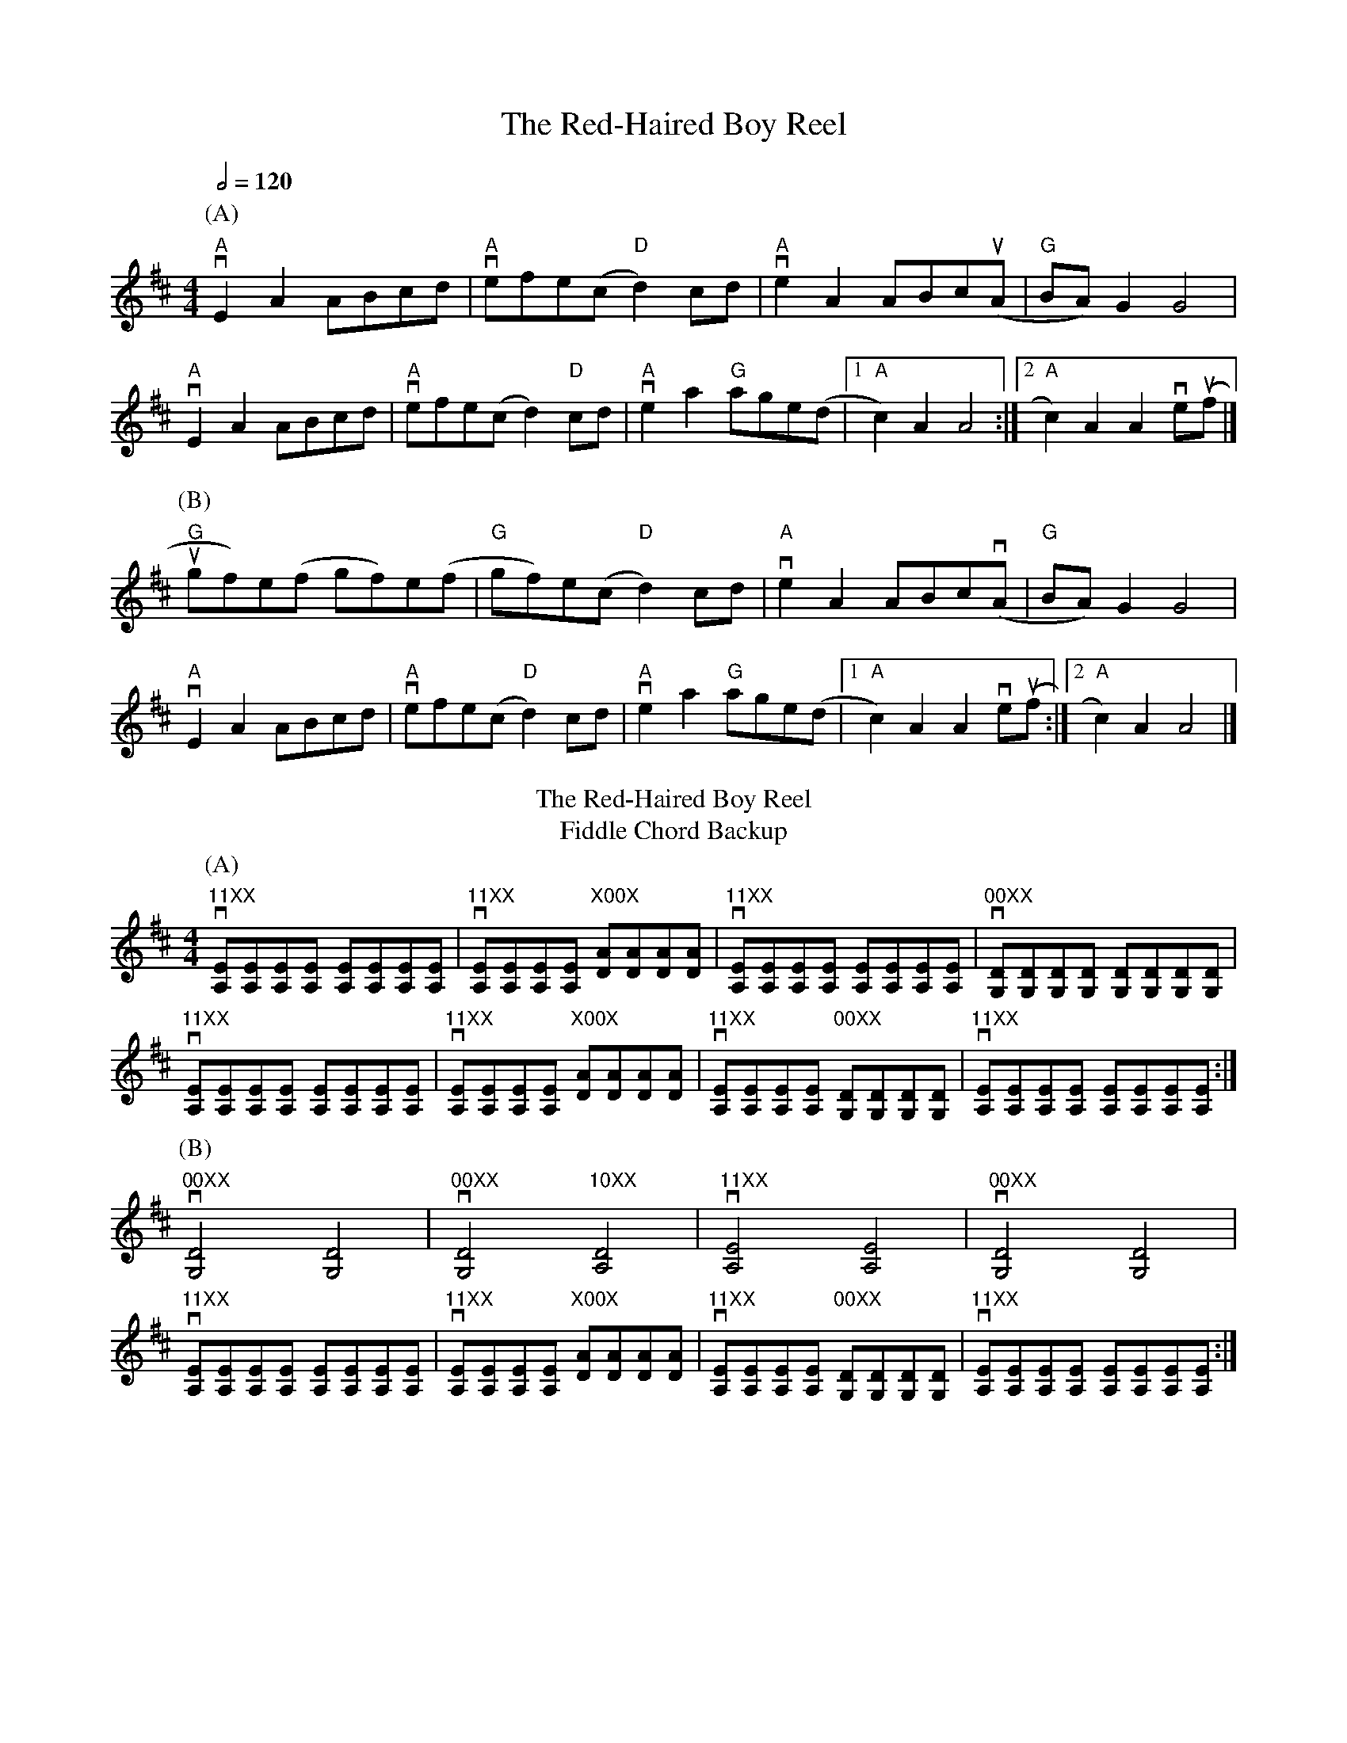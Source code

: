 X: 1
T: The Red-Haired Boy Reel
R: reel
M: 4/4
L: 1/8
Q:1/2=120
K: Amix
P: (A)
"A"vE2 A2 ABcd|"A" vefe(c "D"d2) cd|"A" ve2 A2 ABc(uA |"G" BA) G2 G4|
"A"vE2 A2 ABcd| "A"vefe(c d2) "D"cd| "A"ve2 a2 "G"age(d |[1 "A"c2) A2 A4:|[2 "A"c2) A2 A2 ve(uf |] 
P: (B)
"G"ugf)e(f gf)e(f|"G"gf)e(c "D"d2) cd|"A" ve2 A2 ABcv(A|"G"BA) G2 G4|
"A"vE2 A2 ABcd| "A"vefe(c "D"d2) cd|"A" ve2 a2 "G"age(d |[1 "A"c2) A2 A2 ve(uf :|[2 "A"c2) A2 A4|] 
T: The Red-Haired Boy Reel
T: Fiddle Chord Backup
P:(A)
v"11XX"[EA,][EA,][EA,][EA,] [EA,][EA,][EA,][EA,]|"11XX" v[EA,][EA,][EA,][EA,] "X00X"[AD][AD][AD][AD]|"11XX"v[EA,][EA,][EA,][EA,] [EA,][EA,][EA,][EA,]| "00XX"v[DG,][DG,][DG,][DG,] [DG,][DG,][DG,][DG,]|
v"11XX"[EA,][EA,][EA,][EA,] [EA,][EA,][EA,][EA,]| "11XX"v[EA,][EA,][EA,][EA,] "X00X"[AD][AD][AD][AD]|"11XX"v[EA,][EA,][EA,][EA,] "00XX"[DG,][DG,][DG,][DG,]| "11XX"v[EA,][EA,][EA,][EA,] [EA,][EA,][EA,][EA,] :|]
P:(B)
"00XX"v[D4G,4] [D4G,4] |"00XX"v[D4G,4] "10XX"[D4A,4]|"11XX"v[E4A,4][E4A,4]|v"00XX" [D4G,4][D4G,4]|
v"11XX"[EA,][EA,][EA,][EA,] [EA,][EA,][EA,][EA,]|"11XX" v[EA,][EA,][EA,][EA,] "X00X"[AD][AD][AD][AD]|"11XX"v[EA,][EA,][EA,][EA,] "00XX"[DG,][DG,][DG,][DG,]| v"11XX"[EA,][EA,][EA,][EA,] [EA,][EA,][EA,][EA,]:|]